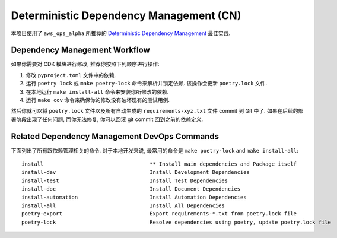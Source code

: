 Deterministic Dependency Management (CN)
==============================================================================
本项目使用了 ``aws_ops_alpha`` 所推荐的 `Deterministic Dependency Management <https://aws-ops-alpha.readthedocs.io/en/latest/zhCN/01-AWS-DevOps-Best-Practices-CN/09-Determinative-Dependency-Management-CN/index.html>`_ 最佳实践.


Dependency Management Workflow
------------------------------------------------------------------------------
如果你需要对 CDK 模块进行修改, 推荐你按照下列顺序进行操作:

1. 修改 ``pyproject.toml`` 文件中的依赖.
2. 运行 ``poetry lock`` 或 ``make poetry-lock`` 命令来解析并锁定依赖. 该操作会更新 ``poetry.lock`` 文件.
3. 在本地运行 ``make install-all`` 命令来安装你所修改的依赖.
4. 运行 ``make cov`` 命令来确保你的修改没有破坏现有的测试用例.

然后你就可以将 ``poetry.lock`` 文件以及所有自动生成的 ``requirements-xyz.txt`` 文件 commit 到 Git 中了. 如果在后续的部署阶段出现了任何问题, 而你无法修复, 你可以回滚 git commit 回到之前的依赖定义.


Related Dependency Management DevOps Commands
------------------------------------------------------------------------------
下面列出了所有跟依赖管理相关的命令. 对于本地开发来说, 最常用的命令是  ``make poetry-lock`` and ``make install-all``::

    install                                  ** Install main dependencies and Package itself
    install-dev                              Install Development Dependencies
    install-test                             Install Test Dependencies
    install-doc                              Install Document Dependencies
    install-automation                       Install Automation Dependencies
    install-all                              Install All Dependencies
    poetry-export                            Export requirements-*.txt from poetry.lock file
    poetry-lock                              Resolve dependencies using poetry, update poetry.lock file
